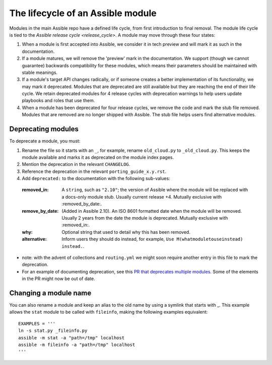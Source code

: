 .. _module_lifecycle:

**********************************
The lifecycle of an Assible module
**********************************

Modules in the main Assible repo have a defined life cycle, from first introduction to final removal. The module life cycle is tied to the `Assible release cycle <release_cycle>`.
A module may move through these four states:

1. When a module is first accepted into Assible, we consider it in tech preview and will mark it as such in the documentation.

2. If a module matures, we will remove the 'preview' mark in the documentation. We support (though we cannot guarantee) backwards compatibility for these modules, which means their parameters should be maintained with stable meanings.

3. If a module's target API changes radically, or if someone creates a better implementation of its functionality, we may mark it deprecated. Modules that are deprecated are still available but they are reaching the end of their life cycle. We retain deprecated modules for 4 release cycles with deprecation warnings to help users update playbooks and roles that use them.

4. When a module has been deprecated for four release cycles, we remove the code and mark the stub file removed. Modules that are removed are no longer shipped with Assible. The stub file helps users find alternative modules.

.. _deprecating_modules:

Deprecating modules
===================

To deprecate a module, you must:

1. Rename the file so it starts with an ``_``, for example, rename ``old_cloud.py`` to ``_old_cloud.py``. This keeps the module available and marks it as deprecated on the module index pages.
2. Mention the deprecation in the relevant ``CHANGELOG``.
3. Reference the deprecation in the relevant ``porting_guide_x.y.rst``.
4. Add ``deprecated:`` to the documentation with the following sub-values:

  :removed_in: A ``string``, such as ``"2.10"``; the version of Assible where the module will be replaced with a docs-only module stub. Usually current release +4. Mutually exclusive with :removed_by_date:.
  :remove_by_date: (Added in Assible 2.10). An ISO 8601 formatted date when the module will be removed. Usually 2 years from the date the module is deprecated. Mutually exclusive with :removed_in:.
  :why: Optional string that used to detail why this has been removed.
  :alternative: Inform users they should do instead, for example, ``Use M(whatmoduletouseinstead) instead.``.

* note: with the advent of collections and ``routing.yml`` we might soon require another entry in this file to mark the deprecation.

* For an example of documenting deprecation, see this `PR that deprecates multiple modules <https://github.com/assible/assible/pull/43781/files>`_.
  Some of the elements in the PR might now be out of date.

Changing a module name
======================

You can also rename a module and keep an alias to the old name by using a symlink that starts with _.
This example allows the ``stat`` module to be called with ``fileinfo``, making the following examples equivalent::

    EXAMPLES = '''
    ln -s stat.py _fileinfo.py
    assible -m stat -a "path=/tmp" localhost
    assible -m fileinfo -a "path=/tmp" localhost
    '''
